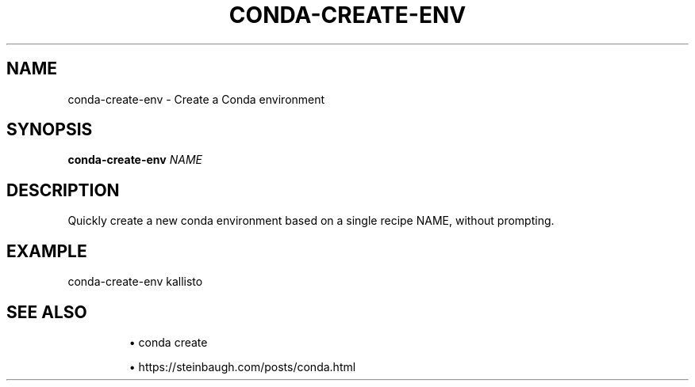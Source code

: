 .TH CONDA-CREATE-ENV 1 2019-11-09 Bash
.SH NAME
conda-create-env \-
Create a Conda environment
.SH SYNOPSIS
.B conda-create-env
.IR NAME
.SH DESCRIPTION
Quickly create a new conda environment based on a single recipe NAME, without prompting.
.SH EXAMPLE
conda-create-env kallisto
.SH SEE ALSO
.IP
\(bu conda create
.IP
\(bu https://steinbaugh.com/posts/conda.html
